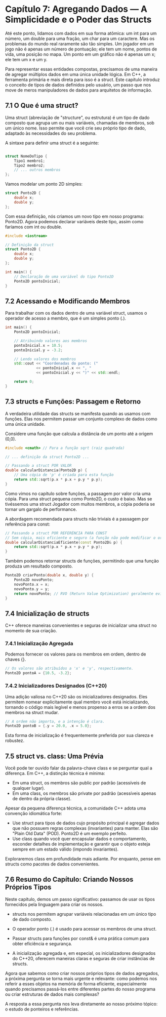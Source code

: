 * Capítulo 7: Agregando Dados — A Simplicidade e o Poder das Structs

Até este ponto, lidamos com dados em sua forma atômica: um int para um número, um double para uma fração, um char para um caractere. Mas os problemas do mundo real raramente são tão simples. Um jogador em um jogo não é apenas um número de pontuação; ele tem um nome, pontos de vida, uma posição no mapa. Um ponto em um gráfico não é apenas um x; ele tem um x e um y.

Para representar essas entidades compostas, precisamos de uma maneira de agregar múltiplos dados em uma única unidade lógica. Em C++, a ferramenta primária e mais direta para isso é a struct. Este capítulo introduz o conceito de tipos de dados definidos pelo usuário, um passo que nos move de meros manipuladores de dados para arquitetos de informação.

** 7.1 O Que é uma struct?

Uma struct (abreviação de "structure", ou estrutura) é um tipo de dado composto que agrupa um ou mais variáveis, chamadas de membros, sob um único nome. Isso permite que você crie seu próprio tipo de dado, adaptado às necessidades do seu problema.

A sintaxe para definir uma struct é a seguinte:
#+begin_src cpp

struct NomeDoTipo {
    Tipo1 membro1;
    Tipo2 membro2;
    // ... outros membros
};
#+end_src

Vamos modelar um ponto 2D simples:

#+begin_src cpp
struct Ponto2D {
    double x;
    double y;
};
#+end_src

Com essa definição, nós criamos um novo tipo em nosso programa: Ponto2D. Agora podemos declarar variáveis deste tipo, assim como faríamos com int ou double.

#+begin_src cpp
#include <iostream>

// Definição da struct
struct Ponto2D {
    double x;
    double y;
};

int main() {
    // Declaração de uma variável do tipo Ponto2D
    Ponto2D pontoInicial;
}
#+end_src

** 7.2 Acessando e Modificando Membros

Para trabalhar com os dados dentro de uma variável struct, usamos o operador de acesso a membro, que é um simples ponto (.).

#+begin_src cpp
int main() {
    Ponto2D pontoInicial;

    // Atribuindo valores aos membros
    pontoInicial.x = 10.5;
    pontoInicial.y = -3.2;

    // Lendo valores dos membros
    std::cout << "Coordenadas do ponto: ("
              << pontoInicial.x << ", "
              << pontoInicial.y << ")" << std::endl;

    return 0;
}
#+end_src

** 7.3 structs e Funções: Passagem e Retorno

A verdadeira utilidade das structs se manifesta quando as usamos com funções. Elas nos permitem passar um conjunto complexo de dados como uma única unidade.

Considere uma função que calcula a distância de um ponto até a origem (0,0).

#+begin_src cpp
#include <cmath> // Para a função sqrt (raiz quadrada)

// ... definição da struct Ponto2D ...

// Passando a struct POR VALOR
double calcularDistancia(Ponto2D p) {
    // Uma cópia de 'p' é criada para esta função
    return std::sqrt(p.x * p.x + p.y * p.y);
}
#+end_src

Como vimos no capítulo sobre funções, a passagem por valor cria uma cópia. Para uma struct pequena como Ponto2D, o custo é baixo. Mas se tivéssemos uma struct Jogador com muitos membros, a cópia poderia se tornar um gargalo de performance.

A abordagem recomendada para structs não triviais é a passagem por referência para const:

#+begin_src cpp
// Passando a struct POR REFERÊNCIA PARA CONST
// Sem cópia, mais eficiente e seguro (a função não pode modificar o original)
double calcularDistanciaEficiente(const Ponto2D& p) {
    return std::sqrt(p.x * p.x + p.y * p.y);
}
#+end_src

Também podemos retornar structs de funções, permitindo que uma função produza um resultado composto.

#+begin_src cpp
Ponto2D criarPonto(double x, double y) {
    Ponto2D novoPonto;
    novoPonto.x = x;
    novoPonto.y = y;
    return novoPonto; // RVO (Return Value Optimization) geralmente evita a cópia aqui
}
#+end_src

** 7.4 Inicialização de structs

C++ oferece maneiras convenientes e seguras de inicializar uma struct no momento de sua criação.

*** 7.4.1 Inicialização Agregada

Podemos fornecer os valores para os membros em ordem, dentro de chaves {}.

#+begin_src cpp
// Os valores são atribuídos a 'x' e 'y', respectivamente.
Ponto2D pontoA = {10.5, -3.2};
#+end_src

*** 7.4.2 Inicializadores Designados (C++20)

Uma adição valiosa no C++20 são os inicializadores designados. Eles permitem nomear explicitamente qual membro você está inicializando, tornando o código mais legível e menos propenso a erros se a ordem dos membros na struct mudar.

#+begin_src cpp
// A ordem não importa, e a intenção é clara.
Ponto2D pontoB = {.y = 20.0, .x = 5.0};
#+end_src

Esta forma de inicialização é frequentemente preferida por sua clareza e robustez.

** 7.5 struct vs. class: Uma Prévia

Você pode ter ouvido falar da palavra-chave class e se perguntar qual a diferença. Em C++, a distinção técnica é mínima:

  - Em uma struct, os membros são public por padrão (acessíveis de qualquer lugar).
  - Em uma class, os membros são private por padrão (acessíveis apenas de dentro da própria classe).

Apesar da pequena diferença técnica, a comunidade C++ adota uma convenção idiomática forte:

  - Use struct para tipos de dados cujo propósito principal é agregar dados que não possuem regras complexas (invariantes) para manter. Elas são "Plain Old Data" (POD). Ponto2D é um exemplo perfeito.
  - Use class quando você quer encapsular dados e comportamento, esconder detalhes de implementação e garantir que o objeto esteja sempre em um estado válido (impondo invariantes).

Exploraremos class em profundidade mais adiante. Por enquanto, pense em structs como pacotes de dados convenientes.

** 7.6 Resumo do Capítulo: Criando Nossos Próprios Tipos

Neste capítulo, demos um passo significativo: passamos de usar os tipos fornecidos pela linguagem para criar os nossos.

  - structs nos permitem agrupar variáveis relacionadas em um único tipo de dado composto.

  - O operador ponto (.) é usado para acessar os membros de uma struct.

  - Passar structs para funções por const& é uma prática comum para obter eficiência e segurança.

  - A inicialização agregada e, em especial, os inicializadores designados do C++20, oferecem maneiras claras e seguras de criar instâncias de structs.

Agora que sabemos como criar nossos próprios tipos de dados agregados, a próxima pergunta se torna mais urgente e relevante: como podemos nos referir a esses objetos na memória de forma eficiente, especialmente quando precisamos passá-los entre diferentes partes do nosso programa ou criar estruturas de dados mais complexas?

A resposta a essa pergunta nos leva diretamente ao nosso próximo tópico: o estudo de ponteiros e referências.
